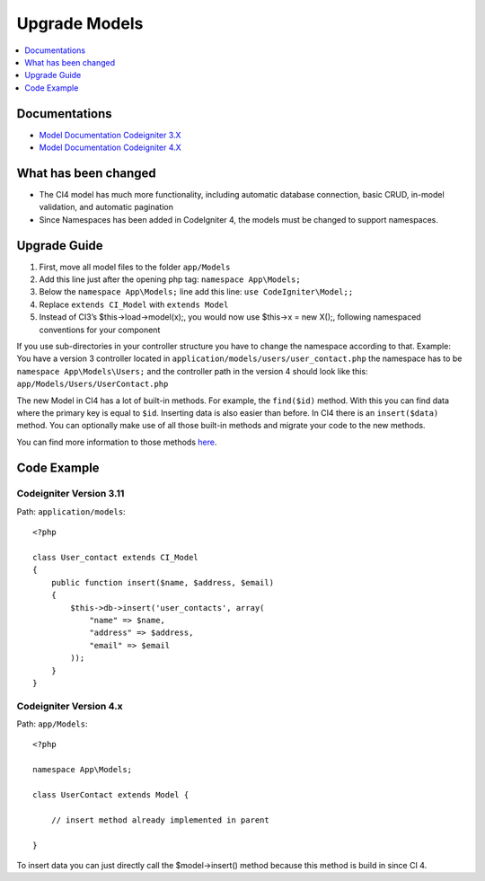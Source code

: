 Upgrade Models
###############################################################################

.. contents::
    :local:
    :depth: 1


Documentations
============================================================

- `Model Documentation Codeigniter 3.X <http://codeigniter.com/userguide3/general/models.html>`_
- `Model Documentation Codeigniter 4.X <http://codeigniter.com/user_guide/models/model.html>`_


What has been changed
============================================================
- The CI4 model has much more functionality, including automatic database connection, basic CRUD, in-model validation, and automatic pagination
- Since Namespaces has been added in CodeIgniter 4, the models must be changed to support namespaces.

Upgrade Guide
============================================================
1. First, move all model files to the folder ``app/Models``
2. Add this line just after the opening php tag: ``namespace App\Models;``
3. Below the ``namespace App\Models;`` line add this line: ``use CodeIgniter\Model;;``
4. Replace ``extends CI_Model`` with ``extends Model``
5. Instead of CI3’s $this->load->model(x);, you would now use $this->x = new X();, following namespaced conventions for your component

If you use sub-directories in your controller structure you have to change the namespace according to that.
Example: You have a version 3 controller located in ``application/models/users/user_contact.php`` the namespace has to be ``namespace App\Models\Users;`` and the controller path in the version 4 should look like this: ``app/Models/Users/UserContact.php``

The new Model in CI4 has a lot of built-in methods. For example, the ``find($id)`` method. With this you can find data where the primary key is equal to ``$id``.
Inserting data is also easier than before. In CI4 there is an ``insert($data)`` method. You can optionally make use of all those built-in methods and migrate your code to the new methods.

You can find more information to those methods `here <http://codeigniter.com/user_guide/models/model.html>`_.

Code Example
============================================================

Codeigniter Version 3.11
-------------------------------------------------------
Path: ``application/models``::

    <?php
    
    class User_contact extends CI_Model
    {
        public function insert($name, $address, $email)
        {
            $this->db->insert('user_contacts', array(
                "name" => $name,
                "address" => $address,
                "email" => $email
            ));
        }
    }

Codeigniter Version 4.x
-------------------------------------------------------
Path: ``app/Models``::

    <?php

    namespace App\Models;

    class UserContact extends Model {

        // insert method already implemented in parent

    }

To insert data you can just directly call the $model->insert() method because this method is build in since CI 4.
